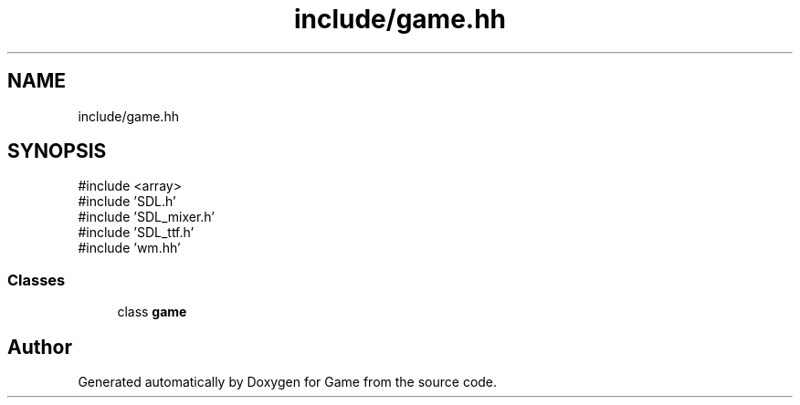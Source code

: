 .TH "include/game.hh" 3 "Version 0.1.0" "Game" \" -*- nroff -*-
.ad l
.nh
.SH NAME
include/game.hh
.SH SYNOPSIS
.br
.PP
\fR#include <array>\fP
.br
\fR#include 'SDL\&.h'\fP
.br
\fR#include 'SDL_mixer\&.h'\fP
.br
\fR#include 'SDL_ttf\&.h'\fP
.br
\fR#include 'wm\&.hh'\fP
.br

.SS "Classes"

.in +1c
.ti -1c
.RI "class \fBgame\fP"
.br
.in -1c
.SH "Author"
.PP 
Generated automatically by Doxygen for Game from the source code\&.
